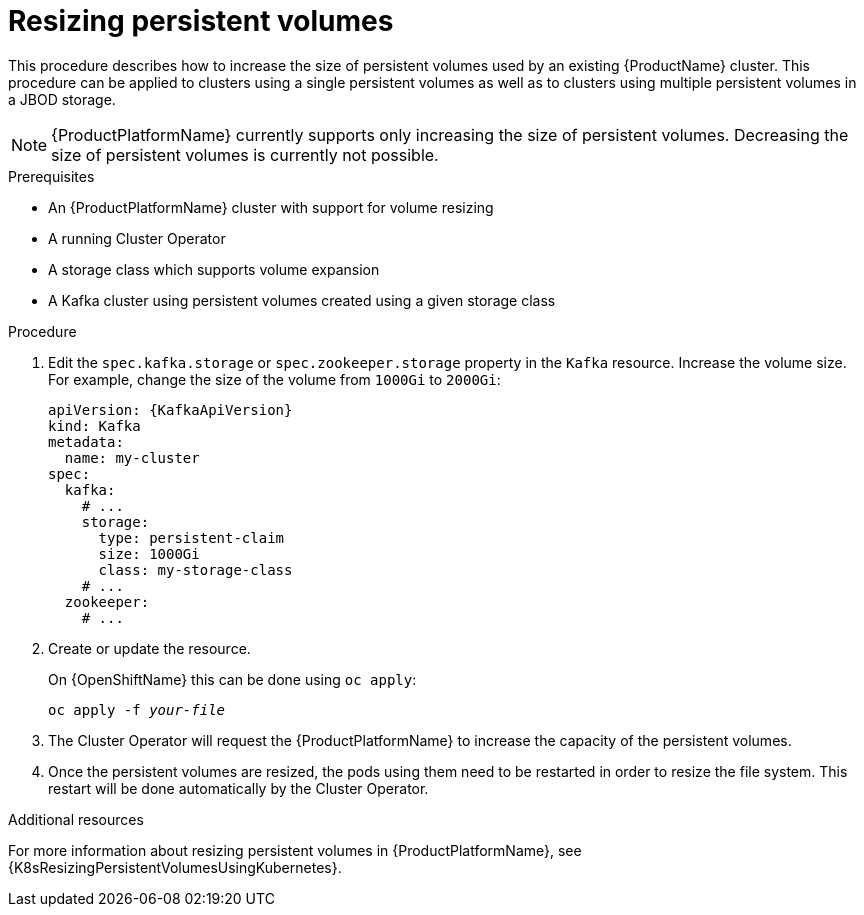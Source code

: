 // Module included in the following assemblies:
//
// assembly-storage.adoc

[id='proc-resizing-persistent-volumes-{context}']
= Resizing persistent volumes

This procedure describes how to increase the size of persistent volumes used by an existing {ProductName} cluster.
This procedure can be applied to clusters using a single persistent volumes as well as to clusters using multiple persistent volumes in a JBOD storage.

NOTE: {ProductPlatformName} currently supports only increasing the size of persistent volumes.
Decreasing the size of persistent volumes is currently not possible.

.Prerequisites

* An {ProductPlatformName} cluster with support for volume resizing
* A running Cluster Operator
* A storage class which supports volume expansion
* A Kafka cluster using persistent volumes created using a given storage class

.Procedure

. Edit the `spec.kafka.storage` or `spec.zookeeper.storage` property in the `Kafka` resource.
Increase the volume size.
For example, change the size of the volume from `1000Gi` to `2000Gi`:
+
[source,yaml,subs=attributes+]
----
apiVersion: {KafkaApiVersion}
kind: Kafka
metadata:
  name: my-cluster
spec:
  kafka:
    # ...
    storage:
      type: persistent-claim
      size: 1000Gi
      class: my-storage-class
    # ...
  zookeeper:
    # ...
----
+
. Create or update the resource.
+
ifdef::Kubernetes[]
On {KubernetesName} this can be done using `kubectl apply`:
[source,shell,subs=+quotes]
kubectl apply -f _your-file_
+
endif::Kubernetes[]
On {OpenShiftName} this can be done using `oc apply`:
+
[source,shell,subs=+quotes]
oc apply -f _your-file_
+
. The Cluster Operator will request the {ProductPlatformName} to increase the capacity of the persistent volumes.
. Once the persistent volumes are resized, the pods using them need to be restarted in order to resize the file system.
This restart will be done automatically by the Cluster Operator.

.Additional resources

For more information about resizing persistent volumes in {ProductPlatformName}, see {K8sResizingPersistentVolumesUsingKubernetes}.

